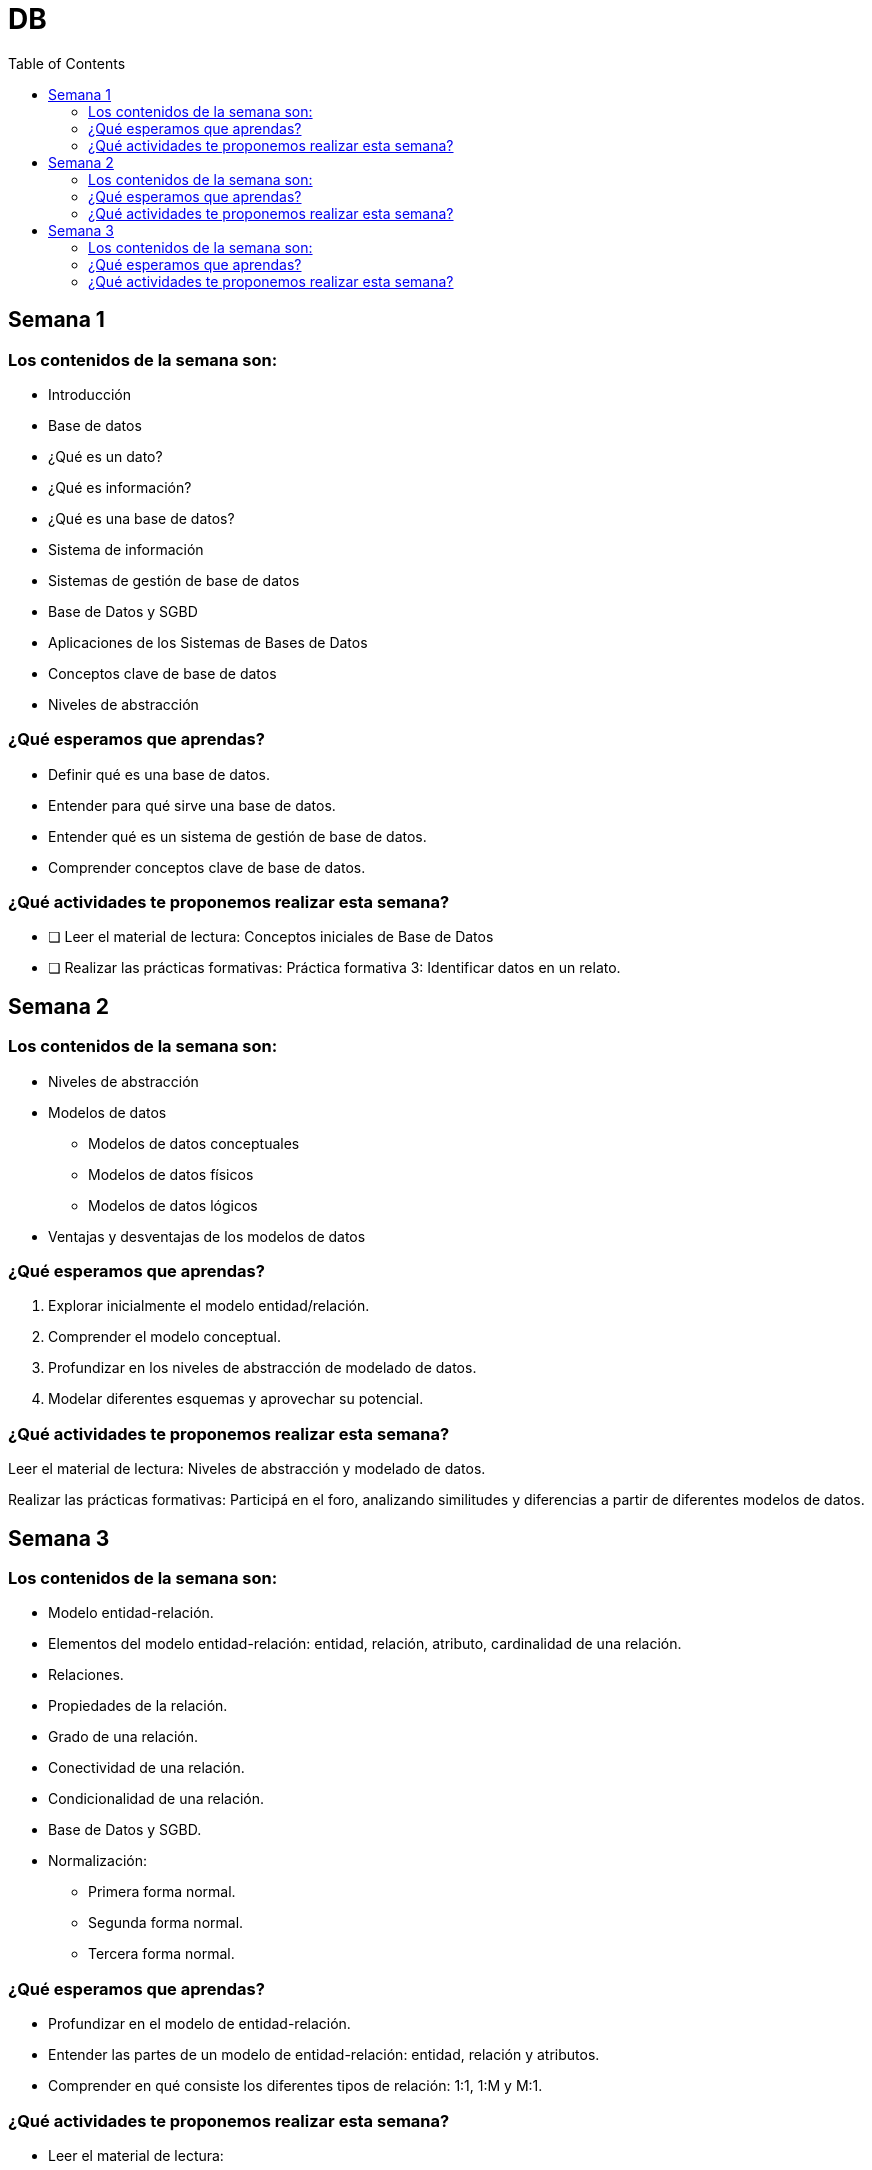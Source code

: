 :toc: left 
:toc-level: 4
:toctitle: DB
:imagesdir: ./images

= DB

== Semana 1
=== Los contenidos de la semana son:

* Introducción 
* Base de datos 
* ¿Qué es un dato? 
* ¿Qué es información? 
* ¿Qué es una base de datos? 
* Sistema de información
* Sistemas de gestión de base de datos 
* Base de Datos y SGBD 
* Aplicaciones de los Sistemas de Bases de Datos 
* Conceptos clave de base de datos 
* Niveles de abstracción

=== ¿Qué esperamos que aprendas?

* Definir qué es una base de datos. 
* Entender para qué sirve una base de datos. 
* Entender qué es un sistema de gestión de base de datos. 
* Comprender conceptos clave de base de datos.

=== ¿Qué actividades te proponemos realizar esta semana?
	
* [ ] Leer el material de lectura: Conceptos iniciales de Base de Datos
* [ ] Realizar las prácticas formativas: Práctica formativa 3: Identificar datos en un relato. 

== Semana 2

=== Los contenidos de la semana son:

* Niveles de abstracción
* Modelos de datos
** Modelos de datos conceptuales
** Modelos de datos físicos
** Modelos de datos lógicos
* Ventajas y desventajas de los modelos de datos

=== ¿Qué esperamos que aprendas?
	

. Explorar inicialmente el modelo entidad/relación.
. Comprender el modelo conceptual.
. Profundizar en los niveles de abstracción de modelado de datos.
. Modelar diferentes esquemas y aprovechar su potencial.

=== ¿Qué actividades te proponemos realizar esta semana?
	
Leer el material de lectura: Niveles de abstracción y modelado de datos.

Realizar las prácticas formativas: Participá en el foro, analizando similitudes y diferencias a partir de diferentes modelos de datos.

== Semana 3

=== Los contenidos de la semana son:

* Modelo entidad-relación. 
* Elementos del modelo entidad-relación: entidad, relación, atributo, cardinalidad de una relación.
* Relaciones.
* Propiedades de la relación.
* Grado de una relación.
* Conectividad de una relación.
* Condicionalidad de una relación.
* Base de Datos y SGBD.
* Normalización:
** Primera forma normal.
** Segunda forma normal.
** Tercera forma normal.

=== ¿Qué esperamos que aprendas?
	
* Profundizar en el modelo de entidad-relación. 
* Entender las partes de un modelo de entidad-relación: entidad, relación y atributos. 
* Comprender en qué consiste los diferentes tipos de relación: 1:1, 1:M y M:1.

=== ¿Qué actividades te proponemos realizar esta semana?
	
* Leer el material de lectura:
** Modelo entidad-relación.
** Normalización.

* Realizar las prácticas formativas:

** A partir de los enunciados y supuestos diseñar el modelo entidad-relación (MER)
** Aplicar las reglas de normalización y realizar el modelo relacional
